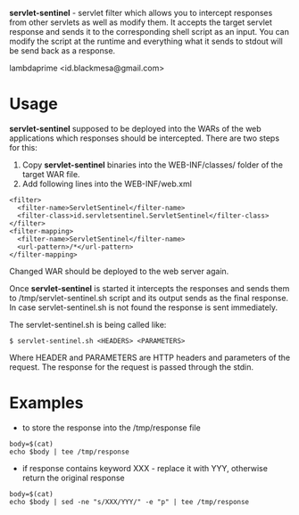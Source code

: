 
*servlet-sentinel* - servlet filter which allows you to intercept responses from other servlets as well as modify them. It accepts the target servlet response and sends it to the corresponding shell script as an input. You can modify the script at the runtime and everything what it sends to stdout will be send back as a response.

lambdaprime <id.blackmesa@gmail.com>

* Usage

*servlet-sentinel* supposed to be deployed into the WARs of the web applications which responses should be intercepted. There are two steps for this:

1. Copy *servlet-sentinel* binaries into the WEB-INF/classes/ folder of the target WAR file.
2. Add following lines into the WEB-INF/web.xml
   
#+BEGIN_EXAMPLE
<filter>
  <filter-name>ServletSentinel</filter-name>
  <filter-class>id.servletsentinel.ServletSentinel</filter-class>
</filter>
<filter-mapping>
  <filter-name>ServletSentinel</filter-name>
  <url-pattern>/*</url-pattern>
</filter-mapping>
#+END_EXAMPLE

Changed WAR should be deployed to the web server again.

Once *servlet-sentinel* is started it intercepts the responses and sends them to /tmp/servlet-sentinel.sh script  and its output sends as the final response. In case servlet-sentinel.sh is not found the response is sent immediately.

The servlet-sentinel.sh is being called like:

#+BEGIN_EXAMPLE
$ servlet-sentinel.sh <HEADERS> <PARAMETERS>
#+END_EXAMPLE

Where HEADER and PARAMETERS are HTTP headers and parameters of the request. The response for the request is passed through the stdin.

* Examples

- to store the response into the /tmp/response file

#+BEGIN_EXAMPLE
body=$(cat)
echo $body | tee /tmp/response 
#+END_EXAMPLE

- if response contains keyword XXX - replace it with YYY, otherwise return the original response

#+BEGIN_EXAMPLE
body=$(cat)
echo $body | sed -ne "s/XXX/YYY/" -e "p" | tee /tmp/response
#+END_EXAMPLE
